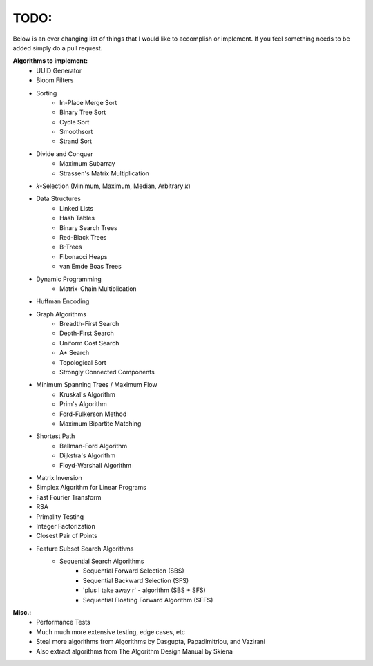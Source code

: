 TODO:
-----

Below is an ever changing list of things that I would like to accomplish or implement. If you feel something needs to be added simply do a pull request.

**Algorithms to implement:**
    - UUID Generator
    - Bloom Filters
    - Sorting
        - In-Place Merge Sort
        - Binary Tree Sort
        - Cycle Sort
        - Smoothsort
        - Strand Sort
    - Divide and Conquer
        - Maximum Subarray
        - Strassen's Matrix Multiplication
    - *k*-Selection (Minimum, Maximum, Median, Arbitrary *k*)
    - Data Structures
        - Linked Lists
        - Hash Tables
        - Binary Search Trees
        - Red-Black Trees
        - B-Trees
        - Fibonacci Heaps
        - van Emde Boas Trees
    - Dynamic Programming
        - Matrix-Chain Multiplication
    - Huffman Encoding
    - Graph Algorithms
        - Breadth-First Search
        - Depth-First Search
        - Uniform Cost Search
        - A* Search
        - Topological Sort
        - Strongly Connected Components
    - Minimum Spanning Trees / Maximum Flow
        - Kruskal's Algorithm
        - Prim's Algorithm
        - Ford-Fulkerson Method
        - Maximum Bipartite Matching
    - Shortest Path
        - Bellman-Ford Algorithm
        - Dijkstra's Algorithm
        - Floyd-Warshall Algorithm
    - Matrix Inversion
    - Simplex Algorithm for Linear Programs
    - Fast Fourier Transform
    - RSA
    - Primality Testing
    - Integer Factorization
    - Closest Pair of Points
    - Feature Subset Search Algorithms
        - Sequential Search Algorithms
            - Sequential Forward Selection (SBS)
            - Sequential Backward Selection (SFS)
            - 'plus l take away r' - algorithm (SBS + SFS)
            - Sequential Floating Forward Algorithm (SFFS)
            


**Misc.:**
    - Performance Tests
    - Much much more extensive testing, edge cases, etc
    - Steal more algorithms from Algorithms by Dasgupta,
      Papadimitriou, and Vazirani
    - Also extract algorithms from The Algorithm Design Manual by
      Skiena
